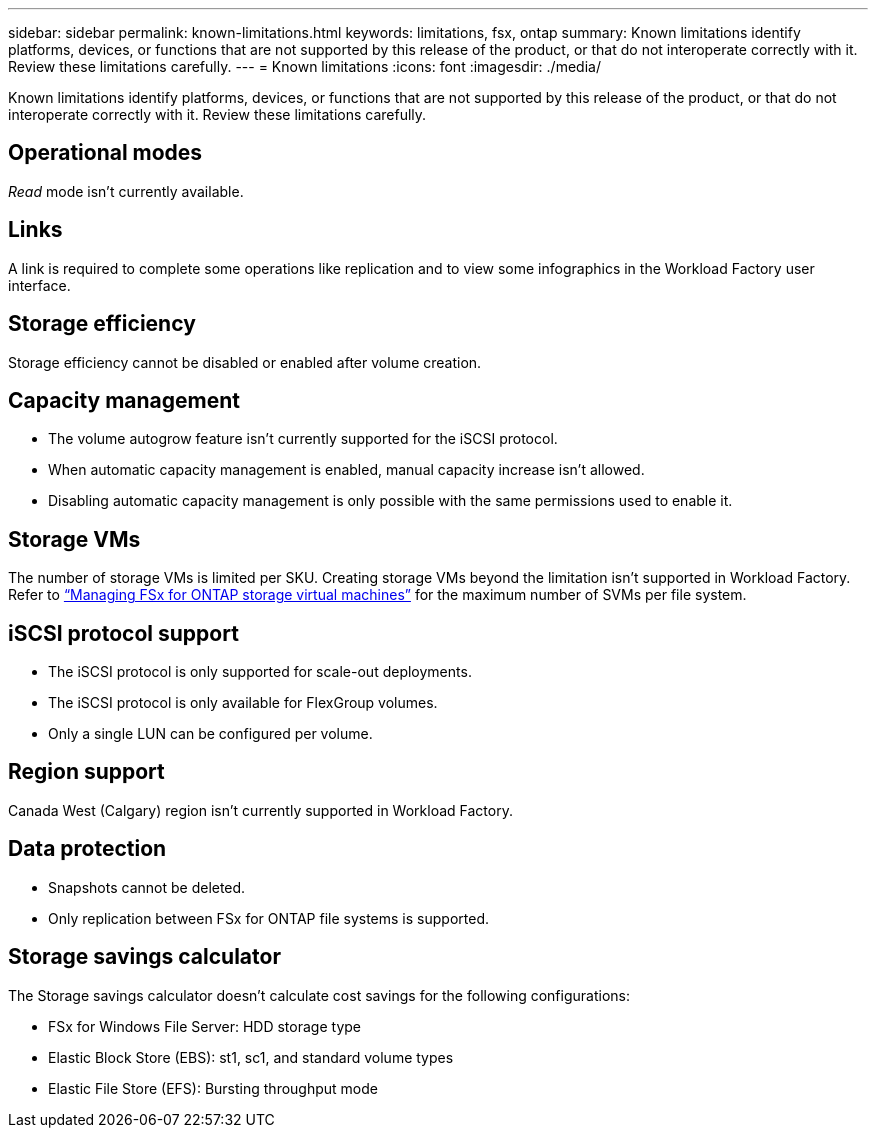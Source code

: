 ---
sidebar: sidebar
permalink: known-limitations.html
keywords: limitations, fsx, ontap 
summary: Known limitations identify platforms, devices, or functions that are not supported by this release of the product, or that do not interoperate correctly with it. Review these limitations carefully.
---
= Known limitations
:icons: font
:imagesdir: ./media/

[.lead]
Known limitations identify platforms, devices, or functions that are not supported by this release of the product, or that do not interoperate correctly with it. Review these limitations carefully.

== Operational modes
_Read_ mode isn't currently available. 

== Links
A link is required to complete some operations like replication and to view some infographics in the Workload Factory user interface. 

== Storage efficiency
Storage efficiency cannot be disabled or enabled after volume creation. 

== Capacity management
* The volume autogrow feature isn't currently supported for the iSCSI protocol. 
* When automatic capacity management is enabled, manual capacity increase isn't allowed. 
* Disabling automatic capacity management is only possible with the same permissions used to enable it. 

== Storage VMs
The number of storage VMs is limited per SKU. Creating storage VMs beyond the limitation isn't supported in Workload Factory. Refer to link:https://docs.aws.amazon.com/fsx/latest/ONTAPGuide/managing-svms.html#max-svms[“Managing FSx for ONTAP storage virtual machines”^] for the maximum number of SVMs per file system. 

== iSCSI protocol support
* The iSCSI protocol is only supported for scale-out deployments.
* The iSCSI protocol is only available for FlexGroup volumes. 
* Only a single LUN can be configured per volume. 

== Region support
Canada West (Calgary) region isn't currently supported in Workload Factory. 

== Data protection
* Snapshots cannot be deleted. 
* Only replication between FSx for ONTAP file systems is supported. 

== Storage savings calculator
The Storage savings calculator doesn't calculate cost savings for the following configurations: 

* FSx for Windows File Server: HDD storage type
* Elastic Block Store (EBS): st1, sc1, and standard volume types
* Elastic File Store (EFS): Bursting throughput mode


